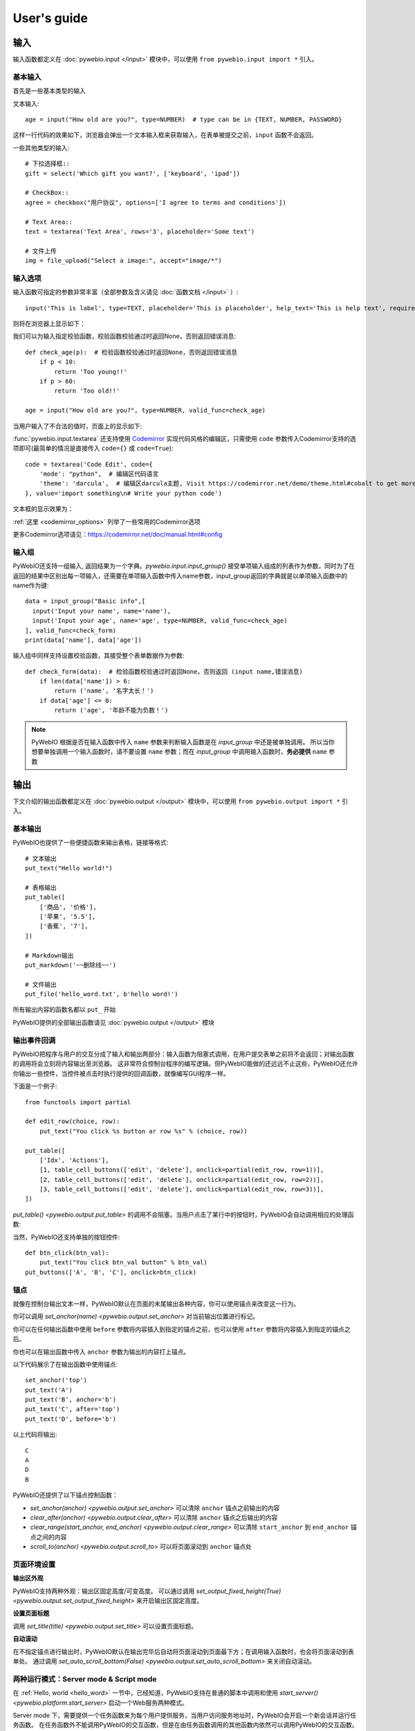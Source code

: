 User's guide
============


输入
------------

输入函数都定义在 :doc:`pywebio.input </input>` 模块中，可以使用 ``from pywebio.input import *`` 引入。

基本输入
^^^^^^^^^^^

首先是一些基本类型的输入

文本输入::

    age = input("How old are you?", type=NUMBER)  # type can be in {TEXT, NUMBER, PASSWORD}

这样一行代码的效果如下，浏览器会弹出一个文本输入框来获取输入，在表单被提交之前，``input`` 函数不会返回。

一些其他类型的输入::

    # 下拉选择框::
    gift = select('Which gift you want?', ['keyboard', 'ipad'])

    # CheckBox::
    agree = checkbox("用户协议", options=['I agree to terms and conditions'])

    # Text Area::
    text = textarea('Text Area', rows='3', placeholder='Some text')

    # 文件上传
    img = file_upload("Select a image:", accept="image/*")


输入选项
^^^^^^^^^^^

输入函数可指定的参数非常丰富（全部参数及含义请见 :doc:`函数文档 </input>` ）::

    input('This is label', type=TEXT, placeholder='This is placeholder', help_text='This is help text', required=True)

则将在浏览器上显示如下：

.. image:: /assets/input_1.png

我们可以为输入指定校验函数，校验函数校验通过时返回None，否则返回错误消息::

    def check_age(p):  # 检验函数校验通过时返回None，否则返回错误消息
        if p < 10:
            return 'Too young!!'
        if p > 60:
            return 'Too old!!'

    age = input("How old are you?", type=NUMBER, valid_func=check_age)

当用户输入了不合法的值时，页面上的显示如下:

.. image:: /assets/input_2.png


:func:`pywebio.input.textarea` 还支持使用 `Codemirror <https://codemirror.net/>`_ 实现代码风格的编辑区，只需使用 ``code`` 参数传入Codemirror支持的选项即可(最简单的情况是直接传入 ``code={}`` 或 ``code=True``)::

    code = textarea('Code Edit', code={
        'mode': "python",  # 编辑区代码语言
        'theme': 'darcula',  # 编辑区darcula主题, Visit https://codemirror.net/demo/theme.html#cobalt to get more themes
    }, value='import something\n# Write your python code')

文本框的显示效果为：

.. image:: /assets/codemirror_textarea.png

:ref:`这里 <codemirror_options>` 列举了一些常用的Codemirror选项

更多Codemirror选项请见：https://codemirror.net/doc/manual.html#config

输入组
^^^^^^^

PyWebIO还支持一组输入, 返回结果为一个字典。`pywebio.input.input_group()` 接受单项输入组成的列表作为参数，同时为了在返回的结果中区别出每一项输入，还需要在单项输入函数中传入name参数，input_group返回的字典就是以单项输入函数中的name作为键::

    data = input_group("Basic info",[
      input('Input your name', name='name'),
      input('Input your age', name='age', type=NUMBER, valid_func=check_age)
    ], valid_func=check_form)
    print(data['name'], data['age'])

输入组中同样支持设置校验函数，其接受整个表单数据作为参数::

    def check_form(data):  # 检验函数校验通过时返回None，否则返回 (input name,错误消息)
        if len(data['name']) > 6:
            return ('name', '名字太长！')
        if data['age'] <= 0:
            return ('age', '年龄不能为负数！')

.. note::
   PyWebIO 根据是否在输入函数中传入 ``name`` 参数来判断输入函数是在 `input_group` 中还是被单独调用。
   所以当你想要单独调用一个输入函数时，请不要设置 ``name`` 参数；而在 `input_group` 中调用输入函数时，**务必提供** ``name`` 参数

输出
------------

下文介绍的输出函数都定义在 :doc:`pywebio.output </output>` 模块中，可以使用 ``from pywebio.output import *`` 引入。

基本输出
^^^^^^^^^^^^^^

PyWebIO也提供了一些便捷函数来输出表格，链接等格式::

    # 文本输出
    put_text("Hello world!")

    # 表格输出
    put_table([
        ['商品', '价格'],
        ['苹果', '5.5'],
        ['香蕉', '7'],
    ])

    # Markdown输出
    put_markdown('~~删除线~~')

    # 文件输出
    put_file('hello_word.txt', b'hello word!')

所有输出内容的函数名都以 ``put_`` 开始

PyWebIO提供的全部输出函数请见 :doc:`pywebio.output </output>` 模块

输出事件回调
^^^^^^^^^^^^^^

PyWebIO把程序与用户的交互分成了输入和输出两部分：输入函数为阻塞式调用，在用户提交表单之前将不会返回；对输出函数的调用将会立刻将内容输出至浏览器。
这非常符合控制台程序的编写逻辑。但PyWebIO能做的还远远不止这些，PyWebIO还允许你输出一些控件，当控件被点击时执行提供的回调函数，就像编写GUI程序一样。

下面是一个例子::

    from functools import partial

    def edit_row(choice, row):
        put_text("You click %s button ar row %s" % (choice, row))

    put_table([
        ['Idx', 'Actions'],
        [1, table_cell_buttons(['edit', 'delete'], onclick=partial(edit_row, row=1))],
        [2, table_cell_buttons(['edit', 'delete'], onclick=partial(edit_row, row=2))],
        [3, table_cell_buttons(['edit', 'delete'], onclick=partial(edit_row, row=3))],
    ])

`put_table() <pywebio.output.put_table>` 的调用不会阻塞。当用户点击了某行中的按钮时，PyWebIO会自动调用相应的处理函数:

.. image:: /assets/table_onclick.*

当然，PyWebIO还支持单独的按钮控件::

    def btn_click(btn_val):
        put_text("You click btn_val button" % btn_val)
    put_buttons(['A', 'B', 'C'], onclick=btn_click)

锚点
^^^^^^^^^^^^^^
就像在控制台输出文本一样，PyWebIO默认在页面的末尾输出各种内容，你可以使用锚点来改变这一行为。

你可以调用 `set_anchor(name) <pywebio.output.set_anchor>` 对当前输出位置进行标记。

你可以在任何输出函数中使用 ``before`` 参数将内容插入到指定的锚点之前，也可以使用 ``after`` 参数将内容插入到指定的锚点之后。

你也可以在输出函数中传入 ``anchor`` 参数为输出的内容打上锚点。

以下代码展示了在输出函数中使用锚点::

    set_anchor('top')
    put_text('A')
    put_text('B', anchor='b')
    put_text('C', after='top')
    put_text('D', before='b')

以上代码将输出::

    C
    A
    D
    B

PyWebIO还提供了以下锚点控制函数：

* `set_anchor(anchor) <pywebio.output.set_anchor>` 可以清除 ``anchor`` 锚点之前输出的内容
* `clear_after(anchor) <pywebio.output.clear_after>` 可以清除 ``anchor`` 锚点之后输出的内容
* `clear_range(start_anchor, end_anchor) <pywebio.output.clear_range>` 可以清除 ``start_anchor`` 到 ``end_anchor`` 锚点之间的内容
* `scroll_to(anchor) <pywebio.output.scroll_to>`  可以将页面滚动到 ``anchor`` 锚点处


页面环境设置
^^^^^^^^^^^^^^

**输出区外观**

PyWebIO支持两种外观：输出区固定高度/可变高度。
可以通过调用 `set_output_fixed_height(True) <pywebio.output.set_output_fixed_height>` 来开启输出区固定高度。

**设置页面标题**

调用 `set_title(title) <pywebio.output.set_title>` 可以设置页面标题。

**自动滚动**

在不指定锚点进行输出时，PyWebIO默认在输出完毕后自动将页面滚动到页面最下方；在调用输入函数时，也会将页面滚动到表单处。
通过调用 `set_auto_scroll_bottom(False) <pywebio.output.set_auto_scroll_bottom>` 来关闭自动滚动。

两种运行模式：Server mode & Script mode
^^^^^^^^^^^^^^^^^^^^^^^^^^^^^^^^^^^^^^^
在 :ref:`Hello, world <hello_word>` 一节中，已经知道，PyWebIO支持在普通的脚本中调用和使用
`start_server() <pywebio.platform.start_server>` 启动一个Web服务两种模式。

Server mode 下，需要提供一个任务函数来为每个用户提供服务，当用户访问服务地址时，PyWebIO会开启一个新会话并运行任务函数。
在任务函数外不能调用PyWebIO的交互函数，但是在由任务函数调用的其他函数内依然可以调用PyWebIO的交互函数。
在调用 ``start_server()`` 启动Web服务之前，不允许调用任何PyWebIO的交互函数。

比如如下调用是 **不被允许的** ::

    import pywebio
    from pywebio.input import input

    port = input('Input port number:')
    pywebio.start_server(some_func(), port=int(port))


Script mode 下，在任何位置都可以调用PyWebIO的交互函数。

如果用户在会话结束之前关闭了浏览器，那么之后会话内对于PyWebIO交互函数的调用将会引发一个 ``SessionException`` 异常。

并发
^^^^^^^^^^^^^^

PyWebIO 支持在多线程环境中使用。

**Script mode**

在 Script mode 下，你可以自由地启动线程，并在其中调用PyWebIO的交互函数。当所有非 `Daemon线程 <https://docs.python.org/3/library/threading.html#thread-objects>`_ 运行结束后，脚本退出。

**Server mode**

Server mode 下，由于对多会话的支持，如果需要在新创建的线程中使用PyWebIO的交互函数，需要手动调用 `register_thread(thread) <pywebio.session.register_thread>` 对新进程进行注册。
如果新创建的线程中没有使用到PyWebIO的交互函数，则无需注册。
当当前会话的任务函数和会话内通过 `register_thread(thread) <pywebio.session.register_thread>` 注册的线程都结束运行时，会话关闭。


与Web框架集成
^^^^^^^^^^^^^^

.. _integration_web_framework:

PyWebIO 目前支持与Flask和Tornado Web框架的集成。
与Web框架集成需要完成两件事情：托管PyWebIO静态文件；暴露PyWebIO后端接口。
这其中需要注意静态文件和后端接口的路径约定，以及静态文件与后端接口分开部署时因为跨域而需要的特别设置。

**与Tornado集成**

要将使用`PyWebIO`编写的任务函数集成进Tornado应用，需要在Tornado应用中引入两个 ``RequestHandler`` ,
一个 ``RequestHandler`` 用来提供静态的前端文件，另一个 ``RequestHandler`` 用来和浏览器进行WebSocket通讯::

    import tornado.ioloop
    import tornado.web
    from pywebio.platform.tornado import webio_handler
    from pywebio import STATIC_PATH

    class MainHandler(tornado.web.RequestHandler):
        def get(self):
            self.write("Hello, world")

    if __name__ == "__main__":
        application = tornado.web.Application([
            (r"/", MainHandler),
            (r"/tool/io", webio_handler(task_func)),  # task_func 为使用PyWebIO编写的任务函数
            (r"/tool/(.*)", tornado.web.StaticFileHandler, {"path": STATIC_PATH, 'default_filename': 'index.html'})
        ])
        application.listen(port=80, address='localhost')
        tornado.ioloop.IOLoop.current().start()

以上代码调用 `webio_handler(task_func) <pywebio.platform.webio_handler>` 来获得和浏览器进行通讯的Tornado ``RequestHandler`` ，
并将其绑定在 ``/tool/io`` 路径下；同时将PyWebIO的静态文件使用``tornado.web.StaticFileHandler`` 托管到 ``/tool/(.*)`` 路径下。
启动Tornado服务后，访问 ``http://localhost/tool/`` 即可使用PyWebIO服务

.. note::

   在Tornado中，PyWebIO使用WebSocket协议和浏览器进行通讯，所以，如果你的Tornado应用处在反向代理(比如Nginx)之后，
   可能需要特别配置反向代理来支持WebSocket协议，:ref:`这里 <nginx_ws_config>` 有一个Nginx配置WebSocket的例子。


**与Flask集成**

和集成到Tornado相似，在与Flask集成的集成中，你也需要添加两个PyWebIO相关的路由：一个用来提供静态的前端文件，另一个用来和浏览器进行Http通讯::

    from pywebio.platform.flask import webio_view
    from pywebio import STATIC_PATH
    from flask import Flask, send_from_directory

    app = Flask(__name__)
    app.route('/io', methods=['GET', 'POST', 'OPTIONS'])(webio_view(task_func))

    @app.route('/')
    @app.route('/<path:static_file>')
    def serve_static_file(static_file='index.html'):
        return send_from_directory(STATIC_PATH, static_file)

    app.run(host='localhost', port=80)


.. _integration_web_framework_note:

**注意事项**

PyWebIO默认通过当前页面的同级的 ``./io`` API与后端进行通讯，比如如果你将PyWebIO静态文件托管到 ``/A/B/C/(.*)`` 路径下，那么你需要将
``webio_handler()`` 返回的 ``RequestHandler`` 绑定到 ``/A/B/C/io`` 处。如果你没有这样做的话，你需要在打开PyWebIO前端页面时，
传入 ``_pywebio_addr`` Url参数来指定PyWebIO后端API地址，比如 ``/A/B/C/?_pywebio_addr=/D/pywebio`` 将PyWebIO后端API地址设置到了
``/D/pywebio`` 处。 ``_pywebio_addr`` 参数可以使用相对地址、绝对地址甚至指定其他服务器。

如果你不想自己托管静态文件，你可以使用PyWebIO的Github Page页面，只需要在页面上通过 ``_pywebio_addr`` 参数传入后端API地址就可以了。

.. caution::

   需要注意 ``_pywebio_addr`` 参数的格式：
   相对地址可以为 ``./xxx/xxx`` 或 ``xxx/xxx`` 的格式
   绝对地址以 ``/`` 开头，比如 ``/aaa/bbb``
   指定其他服务器需要使用完整格式: ``ws://example.com:8080/aaa/io`` ,或者省略协议字段: ``//example.com:8080/aaa/io`` 。
   省略协议字段时，PyWebIO根据当前页面的协议确定要使用的协议: 若当前页面为http协议，则后端接口为ws协议；若当前页面为https协议，则后端接口为wss协议；

   当后端API与当前页面不再同一host下时，需要在 `webio_handler() <pywebio.platform.webio_handler>` 或
   `webio_view() <pywebio.platform.flask.webio_view>` 中使用 ``allowed_origins`` 或 ``check_origin``
   参数来允许后端接收页面所在的host


基于协程的会话
^^^^^^^^^^^^^^
PyWebIO的会话实现默认是基于线程的，用户每打开一个和服务端的会话连接，PyWebIO会启动一个线程来运行任务函数，你可以在会话中启动新的线程，通过 `register_thread(thread) <pywebio.session.register_thread>` 注册新创建的线程后新线程中也可以调用PyWebIO交互函数，当任务函数返回并且会话内所有的通过 `register_thread(thread) <pywebio.session.register_thread>` 注册的线程都退出后，会话结束。

除了基于线程的会话，PyWebIO还提供了基于协程的会话。基于协程的会话接受一个协程作为任务函数。

基于线程的会话为单线程模型，所有会话都运行在一个线程内。对于IO密集型的任务，协程比线程有更少的资源占用同时又拥有媲美于线程的性能。

要使用基于协程的会话，只需要在 `start_server() <pywebio.platform.start_server>` 中传入使用 ``async`` 声明的协程函数即可::

    from pywebio.input import *
    from pywebio.output import *
    from pywebio import start_server

    async def say_hello():
        name = await input("what's your name?")
        put_text('Hello, %s'%name)

    start_server(say_hello, auto_open_webbrowser=True)

在协程任务函数中，你可以使用 ``await`` 调用其他协程，也可以调用 `asyncio <https://docs.python.org/3/library/asyncio.html>`_ 库中的协程函数::

    import asyncio

    async def hello_word():
        put_text('Hello ...')
        await asyncio.sleep(1)
        put_text('... World!')

    async def main():
        await hello_word()
        put_text('Bye, bye')

    start_server(main, auto_open_webbrowser=True)

在基于协程的会话中，你可以启动线程，但是无法像基于线程的会话那样使用 `register_thread() <pywebio.session.register_thread>` 函数来使得在新线程内使用PyWebIO交互函数。
但你可以使用 `run_async(coro) <pywebio.session.run_async>` 来异步执行一个协程，新协程内可以使用PyWebIO交互函数::

    from pywebio.session import run_async

    async def counter(n):
        for i in range(n):
            put_text(i)
            await asyncio.sleep(1)

    async def main():
        run_async(counter(10))
        put_text('Bye, bye')


    start_server(main, auto_open_webbrowser=True)

`run_async(coro) <pywebio.session.run_async>` 返回一个 `TaskHandle <pywebio.session.coroutinebased.TaskHandle>` ，通过 ``TaskHandle`` 你可以查询协程运行状态和关闭协程。
与基于线程的会话类似，在基于协程的会话中，当任务函数和在会话内通过 ``run_async()`` 运行的协程全部结束后，会话关闭。

.. note::

   在基于协程的会话中， :doc:`pywebio.input </input>` 模块中的输入函数都需要使用 ``await`` 语法来获取返回值，
   忘记使用 ``await`` 将会是在使用基于协程的会话常常犯的错误。

与Web框架进行集成
"""""""""""""""""""""
基于协程的会话同样可以与Web框架进行集成，只需要在原来传入任务函数的地方改为传入协程函数即可。

但当前在使用基于协程的会话集成进Flask时，存在一些限制：

一是协程函数内还无法直接通过 ``await`` 直接调用asyncio库中的协程函数，目前需要使用
`run_asyncio_coroutine() <pywebio.session.run_asyncio_coroutine>` 进行包装。二是，在启动Flask服务器之前需要启动一个单独的线程来运行事件循环。

使用基于协程的会话集成进Flask的示例::

    import asyncio
    import threading
    from flask import Flask, send_from_directory
    from pywebio import STATIC_PATH
    from pywebio.output import *
    from pywebio.platform.flask import webio_view, _setup_event_loop
    from pywebio.session import run_asyncio_coroutine

    async def hello_word():
        put_text('Hello ...')
        await run_asyncio_coroutine(asyncio.sleep(1))
        put_text('... World!')

    app = Flask(__name__)
    app.route('/io', methods=['GET', 'POST', 'OPTIONS'])(
        webio_view(hello_word)
    )

    @app.route('/')
    @app.route('/<path:static_file>')
    def serve_static_file(static_file='index.html'):
        return send_from_directory(STATIC_PATH, static_file)
    
    threading.Thread(target=_setup_event_loop, daemon=True).start()
    app.run(host='localhost', port='80')

最后，使用PyWebIO编写的协程函数不支持Script mode，总是需要使用 ``start_server`` 来启动一个服务或者集成进Web框架来调用。